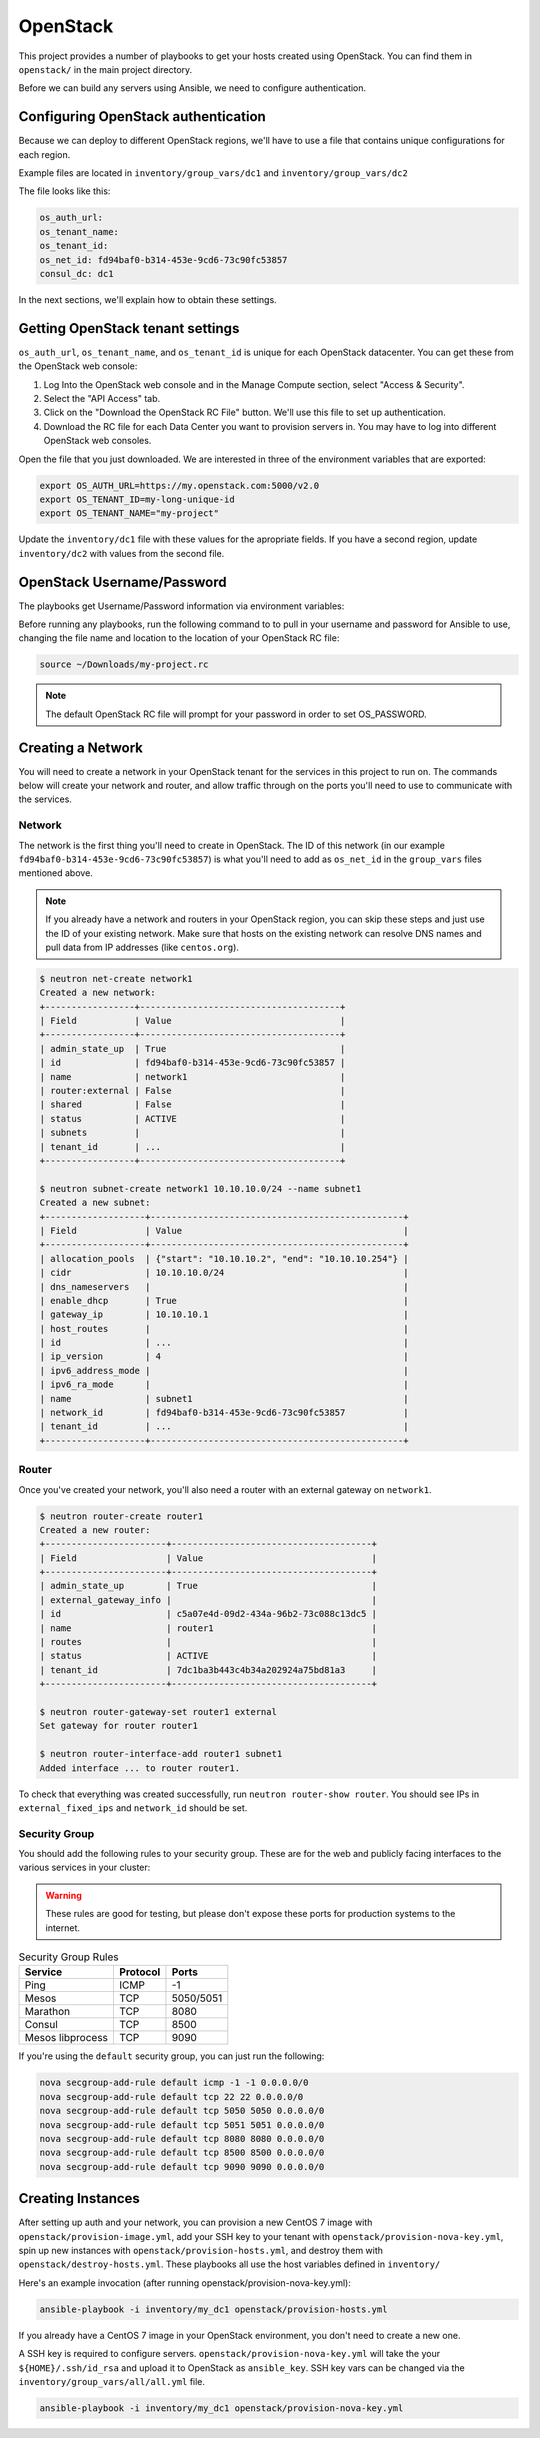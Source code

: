 OpenStack
=========

This project provides a number of playbooks to get your hosts created
using OpenStack. You can find them in ``openstack/`` in the main
project directory.

Before we can build any servers using Ansible, we need to configure authentication.

Configuring OpenStack authentication 
------------------------------------

Because we can deploy to different OpenStack regions, we'll have to use a file that contains unique configurations for each region.

Example files are located in ``inventory/group_vars/dc1`` and ``inventory/group_vars/dc2``

The file looks like this:

.. code-block:: yaml

  os_auth_url:
  os_tenant_name:
  os_tenant_id:
  os_net_id: fd94baf0-b314-453e-9cd6-73c90fc53857
  consul_dc: dc1

In the next sections, we'll explain how to obtain these settings.

Getting OpenStack tenant settings
----------------------------------------
``os_auth_url``, ``os_tenant_name``, and ``os_tenant_id`` is unique for each OpenStack datacenter. You can get these from the OpenStack web console:

1. Log Into the OpenStack web console and in the Manage Compute section, select "Access & Security". 

2. Select the "API Access" tab.

3. Click on the "Download the OpenStack RC File" button. We'll use this file to set up authentication.
4. Download the RC file for each Data Center you want to provision servers in. You may have to log into different OpenStack web consoles.

.. image:: _static/openstack_rc.png

Open the file that you just downloaded. We are interested in three of the environment variables that are exported:

.. code-block:: shell

  export OS_AUTH_URL=https://my.openstack.com:5000/v2.0
  export OS_TENANT_ID=my-long-unique-id
  export OS_TENANT_NAME="my-project"


Update the ``inventory/dc1`` file with these values for the apropriate fields. If you have a second region, update ``inventory/dc2`` with values from the second file.


OpenStack Username/Password
---------------------------

The playbooks get Username/Password information via environment variables:

.. envvar:: OS_USERNAME

   Your OpenStack username

.. envvar:: OS_PASSWORD

   Your OpenStack password


Before running any playbooks, run the following command to to pull in your username and password for Ansible to use, changing the file name and location to the location of your OpenStack RC file:

.. code-block:: shell

  source ~/Downloads/my-project.rc

.. note:: The default OpenStack RC file will prompt for your password in order to set OS_PASSWORD. 

Creating a Network
------------------

You will need to create a network in your OpenStack tenant for the
services in this project to run on. The commands below will create
your network and router, and allow traffic through on the ports you'll
need to use to communicate with the services.

Network
^^^^^^^

The network is the first thing you'll need to create in OpenStack. The
ID of this network (in our example
``fd94baf0-b314-453e-9cd6-73c90fc53857``) is what you'll need to add
as ``os_net_id`` in the ``group_vars`` files mentioned above.

.. note:: If you already have a network and routers in your OpenStack region, you can skip these steps and just use the ID of your existing network. Make sure that hosts on the existing network can resolve DNS names and pull data from IP addresses (like ``centos.org``).


.. code-block:: shell

   $ neutron net-create network1
   Created a new network:
   +-----------------+--------------------------------------+
   | Field           | Value                                |
   +-----------------+--------------------------------------+
   | admin_state_up  | True                                 |
   | id              | fd94baf0-b314-453e-9cd6-73c90fc53857 |
   | name            | network1                             |
   | router:external | False                                |
   | shared          | False                                |
   | status          | ACTIVE                               |
   | subnets         |                                      |
   | tenant_id       | ...                                  |
   +-----------------+--------------------------------------+

   $ neutron subnet-create network1 10.10.10.0/24 --name subnet1
   Created a new subnet:
   +-------------------+------------------------------------------------+
   | Field             | Value                                          |
   +-------------------+------------------------------------------------+
   | allocation_pools  | {"start": "10.10.10.2", "end": "10.10.10.254"} |
   | cidr              | 10.10.10.0/24                                  |
   | dns_nameservers   |                                                |
   | enable_dhcp       | True                                           |
   | gateway_ip        | 10.10.10.1                                     |
   | host_routes       |                                                |
   | id                | ...                                            |
   | ip_version        | 4                                              |
   | ipv6_address_mode |                                                |
   | ipv6_ra_mode      |                                                |
   | name              | subnet1                                        |
   | network_id        | fd94baf0-b314-453e-9cd6-73c90fc53857           |
   | tenant_id         | ...                                            |
   +-------------------+------------------------------------------------+

Router
^^^^^^

Once you've created your network, you'll also need a router with an
external gateway on ``network1``.

.. code-block:: shell

   $ neutron router-create router1
   Created a new router:
   +-----------------------+--------------------------------------+
   | Field                 | Value                                |
   +-----------------------+--------------------------------------+
   | admin_state_up        | True                                 |
   | external_gateway_info |                                      |
   | id                    | c5a07e4d-09d2-434a-96b2-73c088c13dc5 |
   | name                  | router1                              |
   | routes                |                                      |
   | status                | ACTIVE                               |
   | tenant_id             | 7dc1ba3b443c4b34a202924a75bd81a3     |
   +-----------------------+--------------------------------------+

   $ neutron router-gateway-set router1 external
   Set gateway for router router1

   $ neutron router-interface-add router1 subnet1
   Added interface ... to router router1.

To check that everything was created successfully, run ``neutron
router-show router``. You should see IPs in ``external_fixed_ips`` and
``network_id`` should be set.

Security Group
^^^^^^^^^^^^^^

You should add the following rules to your security group. These are
for the web and publicly facing interfaces to the various services in
your cluster:

.. warning:: These rules are good for testing, but please don't expose these ports for production systems to the internet.

.. table:: Security Group Rules

   ================ ======== =========
   Service          Protocol Ports    
   ================ ======== =========
   Ping             ICMP     -1       
   Mesos            TCP      5050/5051
   Marathon         TCP      8080
   Consul           TCP      8500
   Mesos libprocess TCP      9090
   ================ ======== =========

If you're using the ``default`` security group, you can just
run the following:

.. code-block:: shell

   nova secgroup-add-rule default icmp -1 -1 0.0.0.0/0
   nova secgroup-add-rule default tcp 22 22 0.0.0.0/0
   nova secgroup-add-rule default tcp 5050 5050 0.0.0.0/0
   nova secgroup-add-rule default tcp 5051 5051 0.0.0.0/0
   nova secgroup-add-rule default tcp 8080 8080 0.0.0.0/0
   nova secgroup-add-rule default tcp 8500 8500 0.0.0.0/0
   nova secgroup-add-rule default tcp 9090 9090 0.0.0.0/0

Creating Instances
------------------

After setting up auth and your network, you can provision a new CentOS
7 image with ``openstack/provision-image.yml``, add your SSH key to
your tenant with ``openstack/provision-nova-key.yml``, spin up new
instances with ``openstack/provision-hosts.yml``, and destroy them
with ``openstack/destroy-hosts.yml``. These playbooks all use the host
variables defined in ``inventory/``

Here's an example invocation (after running openstack/provision-nova-key.yml):

.. code-block:: shell

  ansible-playbook -i inventory/my_dc1 openstack/provision-hosts.yml

If you already have a CentOS 7 image in your OpenStack environment, you don't need to create a new one. 

A SSH key is required to configure servers. ``openstack/provision-nova-key.yml`` will take the your ``${HOME}/.ssh/id_rsa`` and upload it to OpenStack as ``ansible_key``. SSH key vars can be changed via the ``inventory/group_vars/all/all.yml`` file.

.. code-block:: shell 

  ansible-playbook -i inventory/my_dc1 openstack/provision-nova-key.yml
